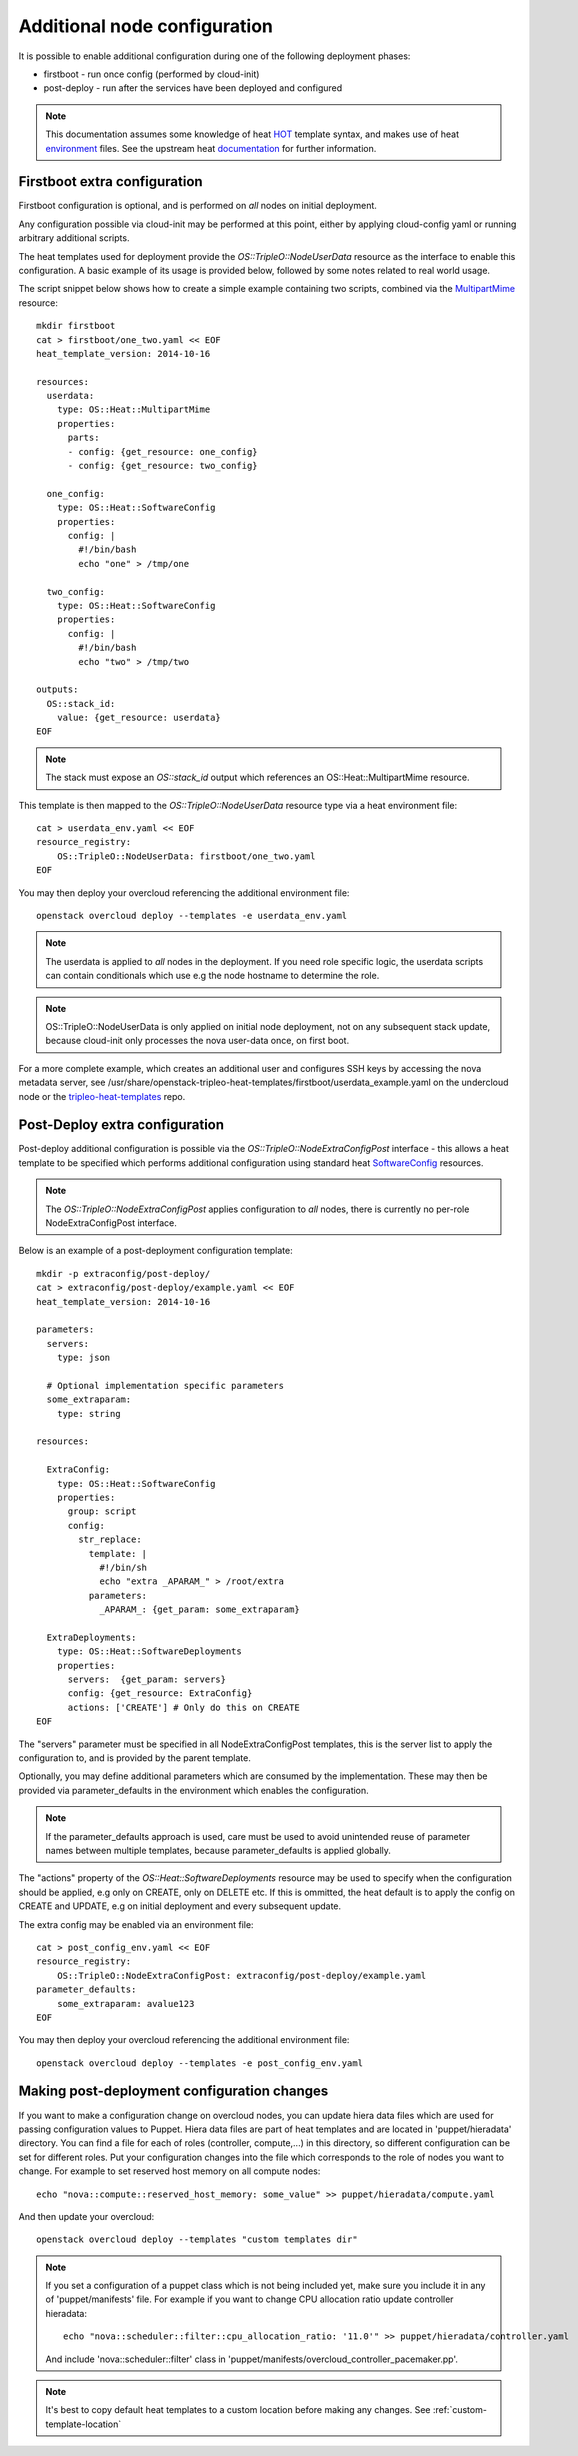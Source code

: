 Additional node configuration
=============================

It is possible to enable additional configuration during one of the
following deployment phases:

* firstboot - run once config (performed by cloud-init)
* post-deploy - run after the services have been deployed and configured

.. note::

    This documentation assumes some knowledge of heat HOT_ template
    syntax, and makes use of heat environment_ files.  See the upstream
    heat documentation_ for further information.

.. _HOT: http://docs.openstack.org/developer/heat/template_guide/hot_guide.html
.. _environment: http://docs.openstack.org/developer/heat/template_guide/environment.html
.. _documentation: http://docs.openstack.org/developer/heat/template_guide/index.html

Firstboot extra configuration
-----------------------------

Firstboot configuration is optional, and is performed on *all* nodes on initial
deployment.

Any configuration possible via cloud-init may be performed at this point,
either by applying cloud-config yaml or running arbitrary additional
scripts.

The heat templates used for deployment provide the `OS::TripleO::NodeUserData`
resource as the interface to enable this configuration. A basic example of its
usage is provided below, followed by some notes related to real world
usage.

The script snippet below shows how to create a simple example containing two
scripts, combined via the MultipartMime_ resource::

    mkdir firstboot
    cat > firstboot/one_two.yaml << EOF
    heat_template_version: 2014-10-16

    resources:
      userdata:
        type: OS::Heat::MultipartMime
        properties:
          parts:
          - config: {get_resource: one_config}
          - config: {get_resource: two_config}

      one_config:
        type: OS::Heat::SoftwareConfig
        properties:
          config: |
            #!/bin/bash
            echo "one" > /tmp/one

      two_config:
        type: OS::Heat::SoftwareConfig
        properties:
          config: |
            #!/bin/bash
            echo "two" > /tmp/two

    outputs:
      OS::stack_id:
        value: {get_resource: userdata}
    EOF

.. _MultipartMime: http://docs.openstack.org/developer/heat/template_guide/openstack.html#OS::Heat::MultipartMime

.. note::

    The stack must expose an `OS::stack_id` output which references an
    OS::Heat::MultipartMime resource.

This template is then mapped to the `OS::TripleO::NodeUserData` resource type
via a heat environment file::

    cat > userdata_env.yaml << EOF
    resource_registry:
        OS::TripleO::NodeUserData: firstboot/one_two.yaml
    EOF

You may then deploy your overcloud referencing the additional environment file::

    openstack overcloud deploy --templates -e userdata_env.yaml

.. note::

    The userdata is applied to *all* nodes in the deployment.  If you need role
    specific logic, the userdata scripts can contain conditionals which use
    e.g the node hostname to determine the role.

.. note::

    OS::TripleO::NodeUserData is only applied on initial node deployment,
    not on any subsequent stack update, because cloud-init only processes the
    nova user-data once, on first boot.

For a more complete example, which creates an additional user and configures
SSH keys by accessing the nova metadata server, see
/usr/share/openstack-tripleo-heat-templates/firstboot/userdata_example.yaml
on the undercloud node or the tripleo-heat-templates_ repo.

.. _tripleo-heat-templates: https://github.com/rdo-management/tripleo-heat-templates/blob/mgt-master/firstboot/userdata_example.yaml

Post-Deploy extra configuration
-------------------------------

Post-deploy additional configuration is possible via the
`OS::TripleO::NodeExtraConfigPost` interface - this allows a heat template
to be specified which performs additional configuration using standard
heat SoftwareConfig_ resources.

.. _SoftwareConfig: http://docs.openstack.org/developer/heat/template_guide/software_deployment.html

.. note::

  The `OS::TripleO::NodeExtraConfigPost` applies configuration to *all* nodes,
  there is currently no per-role NodeExtraConfigPost interface.

Below is an example of a post-deployment configuration template::

    mkdir -p extraconfig/post-deploy/
    cat > extraconfig/post-deploy/example.yaml << EOF
    heat_template_version: 2014-10-16

    parameters:
      servers:
        type: json

      # Optional implementation specific parameters
      some_extraparam:
        type: string

    resources:

      ExtraConfig:
        type: OS::Heat::SoftwareConfig
        properties:
          group: script
          config:
            str_replace:
              template: |
                #!/bin/sh
                echo "extra _APARAM_" > /root/extra
              parameters:
                _APARAM_: {get_param: some_extraparam}

      ExtraDeployments:
        type: OS::Heat::SoftwareDeployments
        properties:
          servers:  {get_param: servers}
          config: {get_resource: ExtraConfig}
          actions: ['CREATE'] # Only do this on CREATE
    EOF

The "servers" parameter must be specified in all NodeExtraConfigPost
templates, this is the server list to apply the configuration to,
and is provided by the parent template.

Optionally, you may define additional parameters which are consumed by the
implementation.  These may then be provided via parameter_defaults in the
environment which enables the configuration.

.. note::

    If the parameter_defaults approach is used, care must be used to avoid
    unintended reuse of parameter names between multiple templates, because
    parameter_defaults is applied globally.

The "actions" property of the `OS::Heat::SoftwareDeployments` resource may be
used to specify when the configuration should be applied, e.g only on CREATE,
only on DELETE etc.  If this is ommitted, the heat default is to apply the
config on CREATE and UPDATE, e.g on initial deployment and every subsequent
update.

The extra config may be enabled via an environment file::

    cat > post_config_env.yaml << EOF
    resource_registry:
        OS::TripleO::NodeExtraConfigPost: extraconfig/post-deploy/example.yaml
    parameter_defaults:
        some_extraparam: avalue123
    EOF

You may then deploy your overcloud referencing the additional environment file::

    openstack overcloud deploy --templates -e post_config_env.yaml

Making post-deployment configuration changes
--------------------------------------------

If you want to make a configuration change on overcloud nodes, you can update
hiera data files which are used for passing configuration values to Puppet.
Hiera data files are part of heat templates and are located in
'puppet/hieradata' directory. You can find a file for each of roles
(controller, compute,...) in this directory, so different configuration can be
set for different roles. Put your configuration changes into the file which
corresponds to the role of nodes you want to change. For example to set
reserved host memory on all compute nodes::

   echo "nova::compute::reserved_host_memory: some_value" >> puppet/hieradata/compute.yaml

And then update your overcloud::

   openstack overcloud deploy --templates "custom templates dir"

.. note::

   If you set a configuration of a puppet class which is not being included
   yet, make sure you include it in any of 'puppet/manifests' file. For example
   if you want to change CPU allocation ratio update controller hieradata::

      echo "nova::scheduler::filter::cpu_allocation_ratio: '11.0'" >> puppet/hieradata/controller.yaml

   And include 'nova::scheduler::filter' class in 'puppet/manifests/overcloud_controller_pacemaker.pp'.

.. note::

   It's best to copy default heat templates to a custom location before making
   any changes. See :ref:`custom-template-location`
